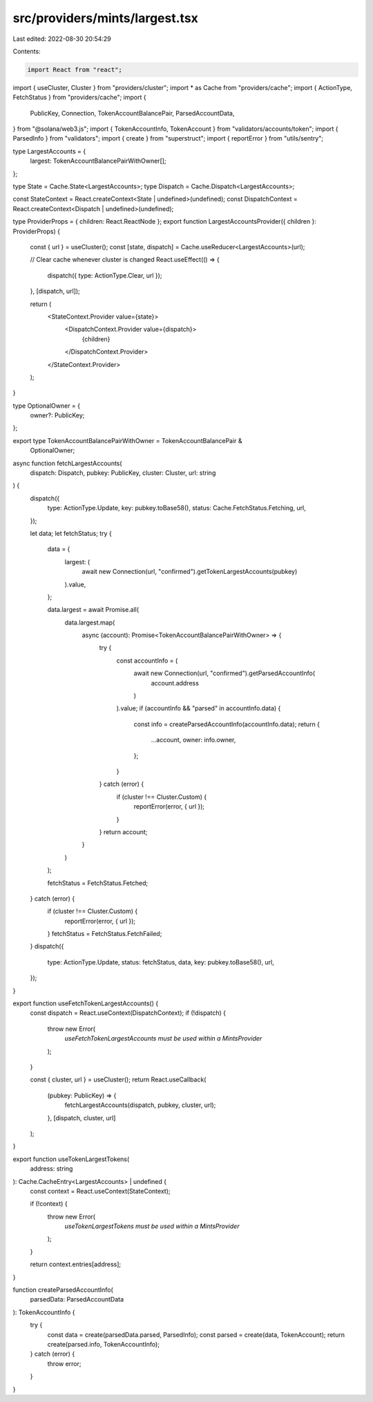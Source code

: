src/providers/mints/largest.tsx
===============================

Last edited: 2022-08-30 20:54:29

Contents:

.. code-block:: tsx

    import React from "react";
import { useCluster, Cluster } from "providers/cluster";
import * as Cache from "providers/cache";
import { ActionType, FetchStatus } from "providers/cache";
import {
  PublicKey,
  Connection,
  TokenAccountBalancePair,
  ParsedAccountData,
} from "@solana/web3.js";
import { TokenAccountInfo, TokenAccount } from "validators/accounts/token";
import { ParsedInfo } from "validators";
import { create } from "superstruct";
import { reportError } from "utils/sentry";

type LargestAccounts = {
  largest: TokenAccountBalancePairWithOwner[];
};

type State = Cache.State<LargestAccounts>;
type Dispatch = Cache.Dispatch<LargestAccounts>;

const StateContext = React.createContext<State | undefined>(undefined);
const DispatchContext = React.createContext<Dispatch | undefined>(undefined);

type ProviderProps = { children: React.ReactNode };
export function LargestAccountsProvider({ children }: ProviderProps) {
  const { url } = useCluster();
  const [state, dispatch] = Cache.useReducer<LargestAccounts>(url);

  // Clear cache whenever cluster is changed
  React.useEffect(() => {
    dispatch({ type: ActionType.Clear, url });
  }, [dispatch, url]);

  return (
    <StateContext.Provider value={state}>
      <DispatchContext.Provider value={dispatch}>
        {children}
      </DispatchContext.Provider>
    </StateContext.Provider>
  );
}

type OptionalOwner = {
  owner?: PublicKey;
};

export type TokenAccountBalancePairWithOwner = TokenAccountBalancePair &
  OptionalOwner;

async function fetchLargestAccounts(
  dispatch: Dispatch,
  pubkey: PublicKey,
  cluster: Cluster,
  url: string
) {
  dispatch({
    type: ActionType.Update,
    key: pubkey.toBase58(),
    status: Cache.FetchStatus.Fetching,
    url,
  });

  let data;
  let fetchStatus;
  try {
    data = {
      largest: (
        await new Connection(url, "confirmed").getTokenLargestAccounts(pubkey)
      ).value,
    };

    data.largest = await Promise.all(
      data.largest.map(
        async (account): Promise<TokenAccountBalancePairWithOwner> => {
          try {
            const accountInfo = (
              await new Connection(url, "confirmed").getParsedAccountInfo(
                account.address
              )
            ).value;
            if (accountInfo && "parsed" in accountInfo.data) {
              const info = createParsedAccountInfo(accountInfo.data);
              return {
                ...account,
                owner: info.owner,
              };
            }
          } catch (error) {
            if (cluster !== Cluster.Custom) {
              reportError(error, { url });
            }
          }
          return account;
        }
      )
    );

    fetchStatus = FetchStatus.Fetched;
  } catch (error) {
    if (cluster !== Cluster.Custom) {
      reportError(error, { url });
    }
    fetchStatus = FetchStatus.FetchFailed;
  }
  dispatch({
    type: ActionType.Update,
    status: fetchStatus,
    data,
    key: pubkey.toBase58(),
    url,
  });
}

export function useFetchTokenLargestAccounts() {
  const dispatch = React.useContext(DispatchContext);
  if (!dispatch) {
    throw new Error(
      `useFetchTokenLargestAccounts must be used within a MintsProvider`
    );
  }

  const { cluster, url } = useCluster();
  return React.useCallback(
    (pubkey: PublicKey) => {
      fetchLargestAccounts(dispatch, pubkey, cluster, url);
    },
    [dispatch, cluster, url]
  );
}

export function useTokenLargestTokens(
  address: string
): Cache.CacheEntry<LargestAccounts> | undefined {
  const context = React.useContext(StateContext);

  if (!context) {
    throw new Error(
      `useTokenLargestTokens must be used within a MintsProvider`
    );
  }

  return context.entries[address];
}

function createParsedAccountInfo(
  parsedData: ParsedAccountData
): TokenAccountInfo {
  try {
    const data = create(parsedData.parsed, ParsedInfo);
    const parsed = create(data, TokenAccount);
    return create(parsed.info, TokenAccountInfo);
  } catch (error) {
    throw error;
  }
}


